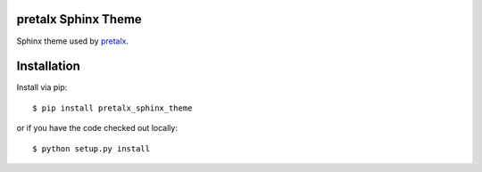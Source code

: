 pretalx Sphinx Theme
====================

Sphinx theme used by pretalx_.

Installation
============

Install via pip::

    $ pip install pretalx_sphinx_theme

or if you have the code checked out locally::

    $ python setup.py install

.. _pretalx: https://docs.pretalx.org
